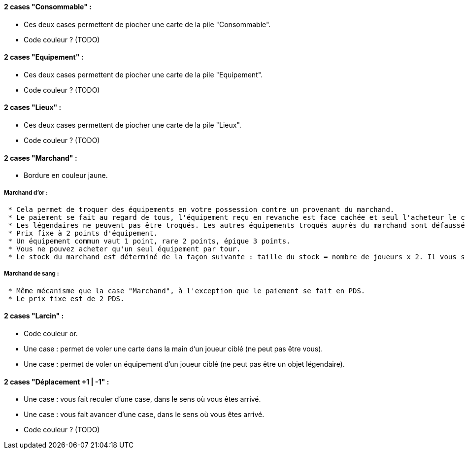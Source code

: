 ==== 2 cases "Consommable" :
* Ces deux cases permettent de piocher une carte de la pile "Consommable".
* Code couleur ? (TODO)

==== 2 cases "Equipement" :
* Ces deux cases permettent de piocher une carte de la pile "Equipement".
* Code couleur ? (TODO)

==== 2 cases "Lieux" :
* Ces deux cases permettent de piocher une carte de la pile "Lieux".
* Code couleur ? (TODO)

==== 2 cases "Marchand" :
* Bordure en couleur jaune.

===== Marchand d'or :
  * Cela permet de troquer des équipements en votre possession contre un provenant du marchand.
  * Le paiement se fait au regard de tous, l'équipement reçu en revanche est face cachée et seul l'acheteur le connaît.
  * Les légendaires ne peuvent pas être troqués. Les autres équipements troqués auprès du marchand sont défaussés définitivement (à ne pas mettre dans la pile de défausse habituelle).
  * Prix fixe à 2 points d'équipement.
  * Un équipement commun vaut 1 point, rare 2 points, épique 3 points.
  * Vous ne pouvez acheter qu'un seul équipement par tour.
  * Le stock du marchand est déterminé de la façon suivante : taille du stock = nombre de joueurs x 2. Il vous suffit de piocher autant de cartes aléatoirement de la pile d'équipement au début de la partie.

===== Marchand de sang :
  * Même mécanisme que la case "Marchand", à l'exception que le paiement se fait en PDS.
  * Le prix fixe est de 2 PDS.

==== 2 cases "Larcin" :
* Code couleur or.
* Une case : permet de voler une carte dans la main d'un joueur ciblé (ne peut pas être vous).
* Une case : permet de voler un équipement d'un joueur ciblé (ne peut pas être un objet légendaire).

==== 2 cases "Déplacement +1 | -1" :
* Une case : vous fait reculer d'une case, dans le sens où vous êtes arrivé.
* Une case : vous fait avancer d'une case, dans le sens où vous êtes arrivé.
* Code couleur ? (TODO)
